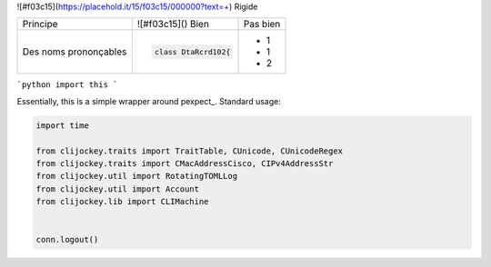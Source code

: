 
![#f03c15](https://placehold.it/15/f03c15/000000?text=+) Rigide

+-------------------------+------------------------------------------+--------------------------------------------------------+
| Principe                |  ![#f03c15]() Bien                       |  Pas bien                                              |
+-------------------------+------------------------------------------+--------------------------------------------------------+
| Des noms prononçables   | .. code-block:: csharp                   | - 1                                                    |
|                         |                                          | - 1                                                    |
|                         |     class DtaRcrd102{                    | - 2                                                    |
+-------------------------+------------------------------------------+--------------------------------------------------------+


```python
import this
```

Essentially, this is a simple wrapper around pexpect_. Standard usage:

.. code:: python

    import time

    from clijockey.traits import TraitTable, CUnicode, CUnicodeRegex
    from clijockey.traits import CMacAddressCisco, CIPv4AddressStr
    from clijockey.util import RotatingTOMLLog
    from clijockey.util import Account
    from clijockey.lib import CLIMachine


    conn.logout()
